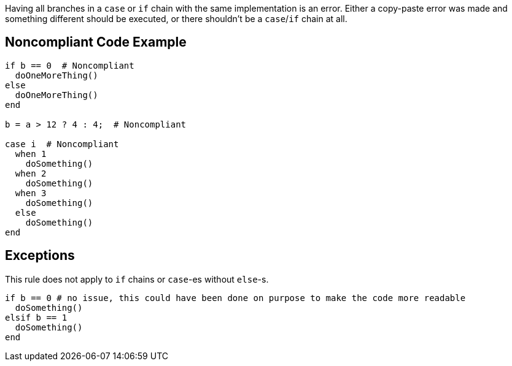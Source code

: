 Having all branches in a ``++case++`` or ``++if++`` chain with the same implementation is an error. Either a copy-paste error was made and something different should be executed, or there shouldn't be a ``++case++``/``++if++`` chain at all.

== Noncompliant Code Example

----
if b == 0  # Noncompliant
  doOneMoreThing()
else
  doOneMoreThing()
end

b = a > 12 ? 4 : 4;  # Noncompliant

case i  # Noncompliant
  when 1
    doSomething()
  when 2
    doSomething()
  when 3
    doSomething()
  else 
    doSomething()
end
----

== Exceptions

This rule does not apply to ``++if++`` chains or  ``++case++``-es without ``++else++``-s.


----
if b == 0 # no issue, this could have been done on purpose to make the code more readable
  doSomething()
elsif b == 1
  doSomething()
end
----
